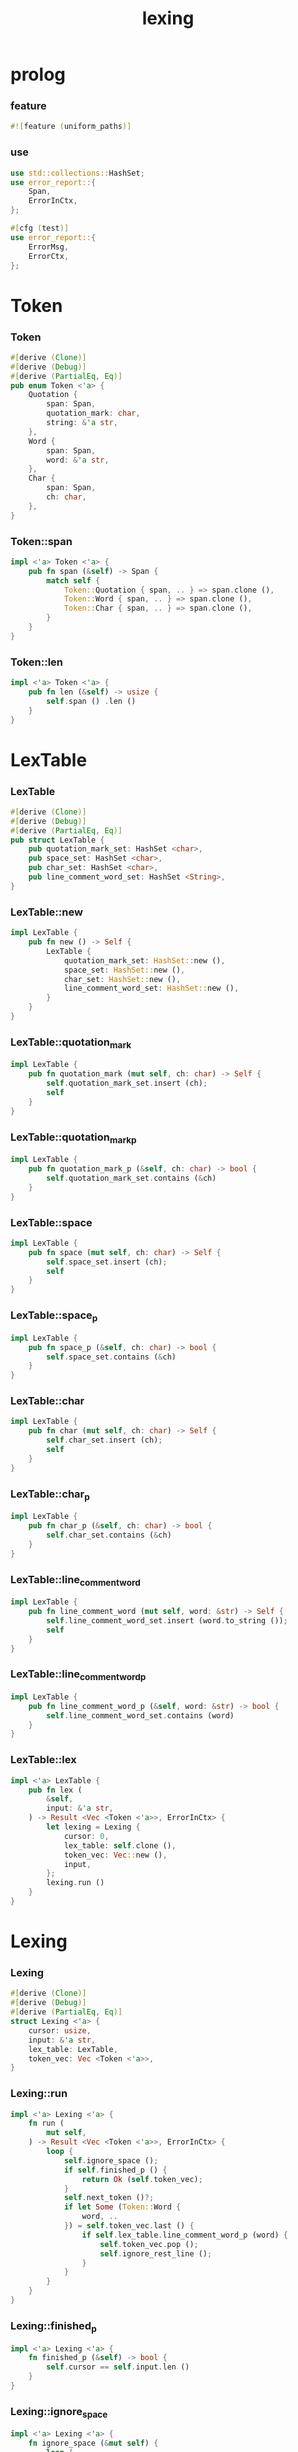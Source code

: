 #+property: tangle lib.rs
#+title: lexing

* prolog

*** feature

    #+begin_src rust
    #![feature (uniform_paths)]
    #+end_src

*** use

    #+begin_src rust
    use std::collections::HashSet;
    use error_report::{
        Span,
        ErrorInCtx,
    };

    #[cfg (test)]
    use error_report::{
        ErrorMsg,
        ErrorCtx,
    };
    #+end_src

* Token

*** Token

    #+begin_src rust
    #[derive (Clone)]
    #[derive (Debug)]
    #[derive (PartialEq, Eq)]
    pub enum Token <'a> {
        Quotation {
            span: Span,
            quotation_mark: char,
            string: &'a str,
        },
        Word {
            span: Span,
            word: &'a str,
        },
        Char {
            span: Span,
            ch: char,
        },
    }
    #+end_src

*** Token::span

    #+begin_src rust
    impl <'a> Token <'a> {
        pub fn span (&self) -> Span {
            match self {
                Token::Quotation { span, .. } => span.clone (),
                Token::Word { span, .. } => span.clone (),
                Token::Char { span, .. } => span.clone (),
            }
        }
    }
    #+end_src

*** Token::len

    #+begin_src rust
    impl <'a> Token <'a> {
        pub fn len (&self) -> usize {
            self.span () .len ()
        }
    }
    #+end_src

* LexTable

*** LexTable

    #+begin_src rust
    #[derive (Clone)]
    #[derive (Debug)]
    #[derive (PartialEq, Eq)]
    pub struct LexTable {
        pub quotation_mark_set: HashSet <char>,
        pub space_set: HashSet <char>,
        pub char_set: HashSet <char>,
        pub line_comment_word_set: HashSet <String>,
    }
    #+end_src

*** LexTable::new

    #+begin_src rust
    impl LexTable {
        pub fn new () -> Self {
            LexTable {
                quotation_mark_set: HashSet::new (),
                space_set: HashSet::new (),
                char_set: HashSet::new (),
                line_comment_word_set: HashSet::new (),
            }
        }
    }
    #+end_src

*** LexTable::quotation_mark

    #+begin_src rust
    impl LexTable {
        pub fn quotation_mark (mut self, ch: char) -> Self {
            self.quotation_mark_set.insert (ch);
            self
        }
    }
    #+end_src

*** LexTable::quotation_mark_p

    #+begin_src rust
    impl LexTable {
        pub fn quotation_mark_p (&self, ch: char) -> bool {
            self.quotation_mark_set.contains (&ch)
        }
    }
    #+end_src

*** LexTable::space

    #+begin_src rust
    impl LexTable {
        pub fn space (mut self, ch: char) -> Self {
            self.space_set.insert (ch);
            self
        }
    }
    #+end_src

*** LexTable::space_p

    #+begin_src rust
    impl LexTable {
        pub fn space_p (&self, ch: char) -> bool {
            self.space_set.contains (&ch)
        }
    }
    #+end_src

*** LexTable::char

    #+begin_src rust
    impl LexTable {
        pub fn char (mut self, ch: char) -> Self {
            self.char_set.insert (ch);
            self
        }
    }
    #+end_src

*** LexTable::char_p

    #+begin_src rust
    impl LexTable {
        pub fn char_p (&self, ch: char) -> bool {
            self.char_set.contains (&ch)
        }
    }
    #+end_src

*** LexTable::line_comment_word

    #+begin_src rust
    impl LexTable {
        pub fn line_comment_word (mut self, word: &str) -> Self {
            self.line_comment_word_set.insert (word.to_string ());
            self
        }
    }
    #+end_src

*** LexTable::line_comment_word_p

    #+begin_src rust
    impl LexTable {
        pub fn line_comment_word_p (&self, word: &str) -> bool {
            self.line_comment_word_set.contains (word)
        }
    }
    #+end_src

*** LexTable::lex

    #+begin_src rust
    impl <'a> LexTable {
        pub fn lex (
            &self,
            input: &'a str,
        ) -> Result <Vec <Token <'a>>, ErrorInCtx> {
            let lexing = Lexing {
                cursor: 0,
                lex_table: self.clone (),
                token_vec: Vec::new (),
                input,
            };
            lexing.run ()
        }
    }
    #+end_src

* Lexing

*** Lexing

    #+begin_src rust
    #[derive (Clone)]
    #[derive (Debug)]
    #[derive (PartialEq, Eq)]
    struct Lexing <'a> {
        cursor: usize,
        input: &'a str,
        lex_table: LexTable,
        token_vec: Vec <Token <'a>>,
    }
    #+end_src

*** Lexing::run

    #+begin_src rust
    impl <'a> Lexing <'a> {
        fn run (
            mut self,
        ) -> Result <Vec <Token <'a>>, ErrorInCtx> {
            loop {
                self.ignore_space ();
                if self.finished_p () {
                    return Ok (self.token_vec);
                }
                self.next_token ()?;
                if let Some (Token::Word {
                    word, ..
                }) = self.token_vec.last () {
                    if self.lex_table.line_comment_word_p (word) {
                        self.token_vec.pop ();
                        self.ignore_rest_line ();
                    }
                }
            }
        }
    }
    #+end_src

*** Lexing::finished_p

    #+begin_src rust
    impl <'a> Lexing <'a> {
        fn finished_p (&self) -> bool {
            self.cursor == self.input.len ()
        }
    }
    #+end_src

*** Lexing::ignore_space

    #+begin_src rust
    impl <'a> Lexing <'a> {
        fn ignore_space (&mut self) {
            loop {
                let progress = &self.input [self.cursor ..];
                if let Some (ch) = progress.chars () .next () {
                    if self.lex_table.space_p (ch) {
                        self.cursor += ch.len_utf8 ();
                    } else {
                        return;
                    }
                } else {
                    return;
                }
            }
        }
    }
    #+end_src

*** Lexing::ignore_rest_line

    #+begin_src rust
    impl <'a> Lexing <'a> {
        fn ignore_rest_line (&mut self) {
            loop {
                let progress = &self.input [self.cursor ..];
                if let Some (ch) = progress.chars () .next () {
                    if ch == '\n' {
                        self.cursor += ch.len_utf8 ();
                        return;
                    } else {
                        self.cursor += ch.len_utf8 ();
                    }
                } else {
                    return;
                }
            }
        }
    }
    #+end_src

*** Lexing::next_token

    #+begin_src rust
    // assumptions :
    // - Lexing is not finished_p
    // - spaces are ignored
    // - line comments are ignored
    impl <'a> Lexing <'a> {
        fn next_token (
            &mut self,
        ) -> Result <(), ErrorInCtx> {
            let progress = &self.input [self.cursor ..];
            if let Some (ch) = progress.chars () .next () {
                if self.lex_table.char_p (ch) {
                    self.next_char (ch)
                } else if self.lex_table.quotation_mark_p (ch) {
                    self.next_quote (ch)
                } else {
                    self.next_word ()
                }
            } else {
                Err (ErrorInCtx::new ()
                     .head ("internal-error"))
            }
        }
    }
    #+end_src

*** Lexing::next_char

    #+begin_src rust
    impl <'a> Lexing <'a> {
        fn next_char (
            &mut self,
            ch: char,
        ) -> Result <(), ErrorInCtx> {
            let lo = self.cursor;
            let ch_len = ch.len_utf8 ();
            self.cursor += ch_len;
            let hi = self.cursor;
            let span = Span { lo, hi };
            let token = Token::Char { span, ch };
            self.token_vec.push (token);
            Ok (())
        }
    }
    #+end_src

*** Lexing::next_quote

    #+begin_src rust
    impl <'a> Lexing <'a> {
        fn next_quote (
            &mut self,
            quotation_mark: char,
        ) -> Result <(), ErrorInCtx> {
            let lo = self.cursor;
            let ch_len = quotation_mark.len_utf8 ();
            self.cursor += ch_len;
            let progress = &self.input [self.cursor ..];
            if let Some (
                quote_end
            ) = find_quote_end (progress, quotation_mark) {
                let string = &progress [.. quote_end];
                self.cursor += string.len ();
                self.cursor += ch_len;
                let hi = self.cursor;
                let span = Span { lo, hi };
                let token = Token::Quotation {
                    span, quotation_mark, string,
                };
                self.token_vec.push (token);
                Ok (())
            } else {
                Err (ErrorInCtx::new ()
                     .head ("quotation-mark-mismatching")
                     .line (&format! (
                         "quotation_mark = {:?}",
                         quotation_mark))
                     .span (Span { lo, hi: self.input.len () }))
            }
        }
    }
    #+end_src

*** Lexing::goto_word_end

    #+begin_src rust
    impl <'a> Lexing <'a> {
        fn goto_word_end (&mut self) {
            loop {
                let progress = &self.input [self.cursor ..];
                if let Some (ch) = progress.chars () .next () {
                    if self.lex_table.space_p (ch) {
                        return;
                    } else if self.lex_table.char_p (ch) {
                        return;
                    } else if self.lex_table.quotation_mark_p (ch) {
                        return;
                    } else {
                        self.cursor += ch.len_utf8 ();
                    }
                } else {
                    return;
                }
            }
        }
    }
    #+end_src

*** find_quote_end

    #+begin_src rust
    fn find_quote_end (
        string: &str,
        quotation_mark: char,
    ) -> Option <usize> {
        let mut cursor = 0;
        loop {
            let progress = &string [cursor ..];
            let mut chars = progress.chars ();
            if let Some (ch) = chars.next () {
                if ch == quotation_mark {
                    return Some (cursor);
                } else if ch == '\\' {
                    cursor += 1;
                    if let Some (ch) = chars.next () {
                        cursor += ch.len_utf8 ();
                    } else {
                        return None;
                    }
                } else {
                    cursor += ch.len_utf8 ();
                }
            } else {
                return None;
            }
        }
    }
    #+end_src

*** Lexing::next_word

    #+begin_src rust
    impl <'a> Lexing <'a> {
        fn next_word (
            &mut self,
        ) -> Result <(), ErrorInCtx> {
            let lo = self.cursor;
            self.goto_word_end ();
            let hi = self.cursor;
            let word = &self.input [lo .. hi];
            let span = Span { lo, hi };
            let token = Token::Word {
                span, word,
            };
            self.token_vec.push (token);
            Ok (())
        }
    }
    #+end_src

* equality

*** token_eq

    #+begin_src rust
    /// Equality without metadata -- without `span`.
    pub fn token_eq <'a> (
        lhs: &Token <'a>,
        rhs: &Token <'a>,
    ) -> bool {
        match (lhs, rhs) {
            (Token::Quotation { quotation_mark: l1, string: l2, .. },
             Token::Quotation { quotation_mark: r1, string: r2, .. }
            ) => {
                (l1 == r1 &&
                 l2 == r2)
            }
            (Token::Word { word: l1, .. },
             Token::Word { word: r1, .. }
            ) => {
                (l1 == r1)
            }
            (Token::Char { ch: l1, .. },
             Token::Char { ch: r1, .. }
            ) => {
                (l1 == r1)
            }
            (_, _) => false,
        }
    }
    #+end_src

*** token_vec_eq

    #+begin_src rust
    /// Equality without metadata -- without `span`.
    pub fn token_vec_eq <'a> (
        lhs: &Vec <Token <'a>>,
        rhs: &Vec <Token <'a>>,
    ) -> bool {
        (lhs.len () == rhs.len () &&
         lhs.iter () .zip (rhs.iter ())
         .all (|p| token_eq (&p.0, &p.1)))
    }
    #+end_src

* test

*** test_lexing

    #+begin_src rust
    #[test]
    fn test_lexing () -> Result<(), ErrorInCtx> {
        let lex_table = LexTable::new ()
            .quotation_mark ('"')
            .space ('\n') .space ('\t') .space (' ')
            .char (';');
        let input = r#"aa "sss" c;"#;
        let token_vec = lex_table.lex (input)?;
        let mut iter = token_vec.iter ();
        assert_eq! (iter.next () .unwrap (), &Token::Word {
            span: Span { lo: 0, hi: 2 },
            word: "aa",
        });
        assert_eq! (iter.next () .unwrap (), &Token::Quotation {
            span: Span { lo: 3, hi: 8 },
            quotation_mark: '"',
            string: "sss",
        });
        assert_eq! (iter.next () .unwrap (), &Token::Word {
            span: Span { lo: 9, hi: 10 },
            word: "c",
        });
        assert_eq! (iter.next () .unwrap (), &Token::Char {
            span: Span { lo: 10, hi: 11 },
            ch: ';',
        });
        assert_eq! (iter.next (), None);
        Ok (())
    }
    #+end_src

*** test_lexing_unicode

    #+begin_src rust
    #[test]
    fn test_lexing_unicode () -> Result<(), ErrorInCtx> {
        let lex_table = LexTable::new ()
            .space ('\n') .space ('\t') .space (' ')
            .char ('「') .char ('」');
        let input = r#"子游曰「敢問其方」"#;
        let token_vec = lex_table.lex (input)?;
        let mut iter = token_vec.iter ();
        assert! (
            if let Some (Token::Word { word, .. }) = iter.next () {
                word == &"子游曰"
            } else {
                false
            }
        );
        assert! (
            if let Some (Token::Char { ch, .. }) = iter.next () {
                ch == &'「'
            } else {
                false
            }
        );
        assert! (
            if let Some (Token::Word { word, .. }) = iter.next () {
                word == &"敢問其方"
            } else {
                false
            }
        );
        assert! (
            if let Some (Token::Char { ch, .. }) = iter.next () {
                ch == &'」'
            } else {
                false
            }
        );
        assert_eq! (iter.next (), None);
        Ok (())
    }
    #+end_src

*** test_error

    #+begin_src rust
    #[test]
    fn test_error () -> Result<(), ErrorInCtx> {
        let lex_table = LexTable::new ()
            .quotation_mark ('"')
            .space ('\n') .space ('\t') .space (' ')
            .char (';');
        let input = r#"aa "sss c;"#;
        assert! (
            if let Err (error) = lex_table.lex (input) {
                error
                    .note (ErrorMsg::new ()
                           .head ("no worry")
                           .line ("this is just a testing error"))
                    .print (ErrorCtx::new ()
                            .source ("in function test_error")
                            .body (input));
                true
            } else {
                false
            }
        );
        Ok (())
    }
    #+end_src

*** test_escape

    #+begin_src rust
    #[test]
    fn test_escape () -> Result<(), ErrorInCtx> {
        let lex_table = LexTable::new ()
            .quotation_mark ('"')
            .space ('\n') .space ('\t') .space (' ')
            .char (';');
        let input = r#"aa "s\"" c;"#;
        let token_vec = lex_table.lex (input)?;
        let mut iter = token_vec.iter ();
        assert_eq! (iter.next () .unwrap (), &Token::Word {
            span: Span { lo: 0, hi: 2 },
            word: "aa",
        });
        assert_eq! (iter.next () .unwrap (), &Token::Quotation {
            span: Span { lo: 3, hi: 8 },
            quotation_mark: '"',
            string: r#"s\""#,
        });
        assert_eq! (iter.next () .unwrap (), &Token::Word {
            span: Span { lo: 9, hi: 10 },
            word: "c",
        });
        assert_eq! (iter.next () .unwrap (), &Token::Char {
            span: Span { lo: 10, hi: 11 },
            ch: ';',
        });
        assert_eq! (iter.next (), None);

        let lex_table = LexTable::new ()
            .quotation_mark ('"')
            .quotation_mark ('\'')
            .space ('\n') .space ('\t') .space (' ');
        let input = r#"'\''"#;
        let token_vec = lex_table.lex (input)?;
        let mut iter = token_vec.iter ();
        assert_eq! (iter.next () .unwrap (), &Token::Quotation {
            span: Span { lo: 0, hi: 4 },
            quotation_mark: '\'',
            string: r#"\'"#,
        });
        assert_eq! (iter.next (), None);
        Ok (())
    }
    #+end_src

*** test_equality

    #+begin_src rust
    #[test]
    fn test_equality () -> Result<(), ErrorInCtx> {
        let lex_table = LexTable::new ()
            .quotation_mark ('"')
            .space ('\n') .space ('\t') .space (' ')
            .char (';');
        assert! (token_vec_eq (
            &lex_table.lex (r#"aa    "sss" c;"#)?,
            &lex_table.lex (r#"aa "sss" c;"#)?,
        ));
        Ok (())
    }
    #+end_src
